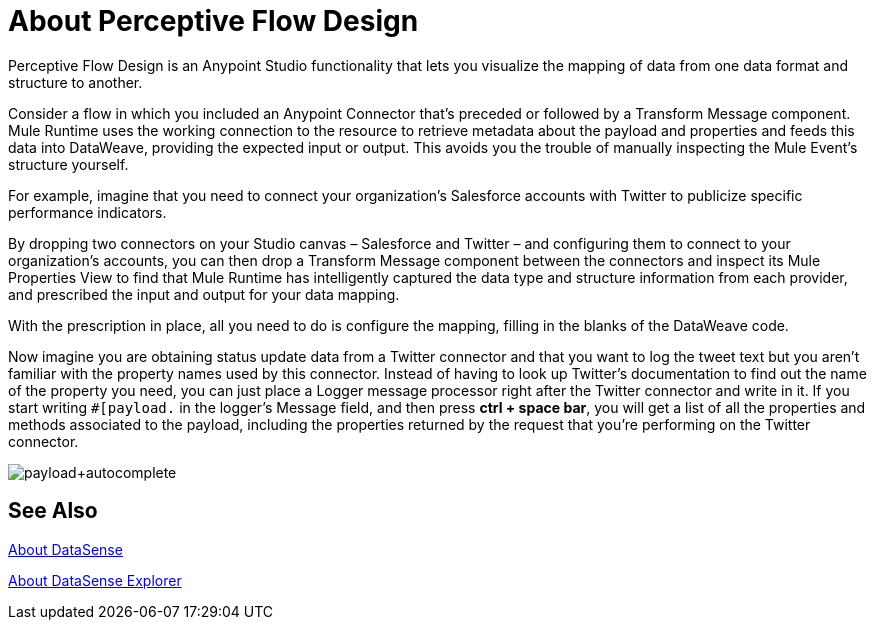 = About Perceptive Flow Design
:keywords: anypoint studio, datasense, metadata, meta data, query metadata, dsql, data sense query language

Perceptive Flow Design is an Anypoint Studio functionality that lets you visualize the mapping of data from one data format and structure to another.

Consider a flow in which you included an Anypoint Connector that's preceded or followed by a Transform Message component. Mule Runtime uses the working connection to the resource to retrieve metadata about the payload and properties and feeds this data into DataWeave, providing the expected input or output. This avoids you the trouble of manually inspecting the Mule Event's structure yourself.

For example, imagine that you need to connect your organization's Salesforce accounts with Twitter to publicize specific performance indicators.

By dropping two connectors on your Studio canvas – Salesforce and Twitter – and configuring them to connect to your organization's accounts, you can then drop a Transform Message component between the connectors and inspect its Mule Properties View to find that Mule Runtime has intelligently captured the data type and structure information from each  provider, and prescribed the input and output for your data mapping.

With the prescription in place, all you need to do is configure the mapping, filling in the blanks of the DataWeave code.

Now imagine you are obtaining status update data from a Twitter connector and that you want to log the tweet text but you aren't familiar with the property names used by this connector. Instead of having to look up Twitter's documentation to find out the name of the property you need, you can just place a Logger message processor right after the Twitter connector and write in it. If you start writing `#[payload.` in the logger's Message field, and then press *ctrl + space bar*, you will get a list of all the properties and methods associated to the payload, including the properties returned by the request that you're performing on the Twitter connector.

image:payload+autocomplete.png[payload+autocomplete]

== See Also

link:datasense-concept[About DataSense]

link:datasense-explorer[About DataSense Explorer]
